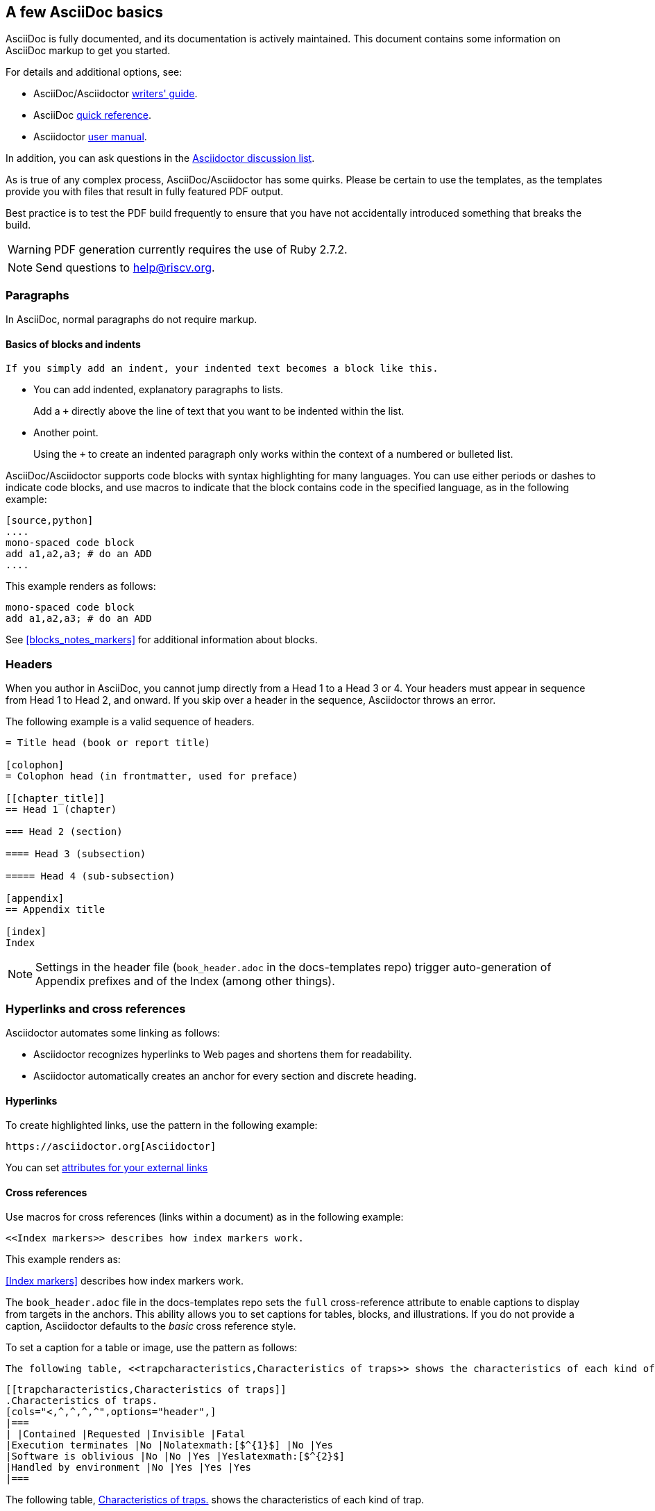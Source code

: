 [[a_few_basics]]
== A few AsciiDoc basics

AsciiDoc is fully documented, and its documentation is actively maintained. This document contains some information on AsciiDoc markup to get you started.

For details and additional options, see:

 * AsciiDoc/Asciidoctor https://asciidoctor.org/docs/asciidoc-writers-guide/[writers' guide].
 * AsciiDoc http://asciidoctor.org/docs/asciidoc-syntax-quick-reference/[quick reference].
 * Asciidoctor http://asciidoctor.org/docs/user-manual/[user manual].

In addition, you can ask questions in the https://discuss.asciidoctor.org/[Asciidoctor discussion list].

As is true of any complex process, AsciiDoc/Asciidoctor has some quirks. Please be certain to use the templates, as the templates provide you with files that result in fully featured PDF output.

Best practice is to test the PDF build frequently to ensure that you have not accidentally introduced something that breaks the build.

WARNING: PDF generation currently requires the use of Ruby 2.7.2.

[NOTE]
====
Send questions to help@riscv.org.
====

=== Paragraphs

In AsciiDoc, normal paragraphs do not require markup.

==== Basics of blocks and indents

  If you simply add an indent, your indented text becomes a block like this.

* You can add indented, explanatory paragraphs to lists.
+
Add a `+` directly above the line of text that you want to be indented within the list.
* Another point.
+
Using the `+` to create an indented paragraph only works within the context of a numbered or bulleted list.

AsciiDoc/Asciidoctor supports code blocks with syntax highlighting for many languages. You can use either periods or dashes to indicate code blocks, and use macros to indicate that the block contains code in the specified language, as in the following example:


[source,adoc]
----
[source,python]
....
mono-spaced code block
add a1,a2,a3; # do an ADD
....
----

This example renders as follows:

[source,python]
----
mono-spaced code block
add a1,a2,a3; # do an ADD
----

See <<blocks_notes_markers>> for additional information about blocks.

=== Headers

When you author in AsciiDoc, you cannot jump directly from a Head 1 to a Head 3 or 4. Your headers must appear in sequence from Head 1 to Head 2, and onward. If you skip over a header in the sequence, Asciidoctor throws an error.

The following example is a valid sequence of headers.

```adoc
= Title head (book or report title)

[colophon]
= Colophon head (in frontmatter, used for preface)

[[chapter_title]]
== Head 1 (chapter)

=== Head 2 (section)

==== Head 3 (subsection)

===== Head 4 (sub-subsection)

[appendix]
== Appendix title

[index]
Index
```

NOTE: Settings in the header file (`book_header.adoc` in the docs-templates repo) trigger auto-generation of Appendix prefixes and of the Index (among other things).


=== Hyperlinks and cross references

Asciidoctor automates some linking as follows:

* Asciidoctor recognizes hyperlinks to Web pages and shortens them for readability.
* Asciidoctor automatically creates an anchor for every section and discrete heading.

==== Hyperlinks

To create highlighted links, use the pattern in the following example:

[source,adoc]
----
https://asciidoctor.org[Asciidoctor]
----

You can set https://docs.asciidoctor.org/asciidoc/latest/macros/link-macro-ref/[attributes for your external links]


==== Cross references

Use macros for cross references (links within a document) as in the following example:

[source,adoc]
----
<<Index markers>> describes how index markers work.
----

This example renders as:

<<Index markers>> describes how index markers work.


The `book_header.adoc` file in the docs-templates repo sets the `full` cross-reference attribute to enable captions to display from targets in the anchors. This ability allows you to set captions for tables, blocks, and illustrations. If you do not provide a caption, Asciidoctor defaults to the _basic_ cross reference style.

To set a caption for a table or image, use the pattern as follows:

[source,adoc]
----
The following table, <<trapcharacteristics,Characteristics of traps>> shows the characteristics of each kind of trap.
----

[source,adoc]
----
[[trapcharacteristics,Characteristics of traps]]
.Characteristics of traps.
[cols="<,^,^,^,^",options="header",]
|===
| |Contained |Requested |Invisible |Fatal
|Execution terminates |No |Nolatexmath:[$^{1}$] |No |Yes
|Software is oblivious |No |No |Yes |Yeslatexmath:[$^{2}$]
|Handled by environment |No |Yes |Yes |Yes
|===
----

The following table, <<trapcharacteristics>> shows the characteristics of each
kind of trap.

[[trapcharacteristics]]
.Characteristics of traps.
[cols="<,^,^,^,^",options="header",]
|===
| |Contained |Requested |Invisible |Fatal
|Execution terminates |No |Nolatexmath:[$^{1}$] |No |Yes
|Software is oblivious |No |No |Yes |Yeslatexmath:[$^{2}$]
|Handled by environment |No |Yes |Yes |Yes
|===
